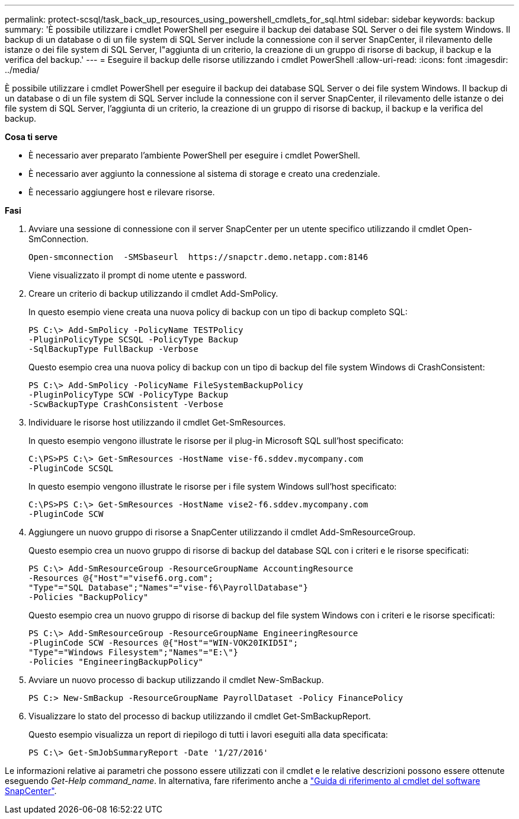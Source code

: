 ---
permalink: protect-scsql/task_back_up_resources_using_powershell_cmdlets_for_sql.html 
sidebar: sidebar 
keywords: backup 
summary: 'È possibile utilizzare i cmdlet PowerShell per eseguire il backup dei database SQL Server o dei file system Windows. Il backup di un database o di un file system di SQL Server include la connessione con il server SnapCenter, il rilevamento delle istanze o dei file system di SQL Server, l"aggiunta di un criterio, la creazione di un gruppo di risorse di backup, il backup e la verifica del backup.' 
---
= Eseguire il backup delle risorse utilizzando i cmdlet PowerShell
:allow-uri-read: 
:icons: font
:imagesdir: ../media/


[role="lead"]
È possibile utilizzare i cmdlet PowerShell per eseguire il backup dei database SQL Server o dei file system Windows. Il backup di un database o di un file system di SQL Server include la connessione con il server SnapCenter, il rilevamento delle istanze o dei file system di SQL Server, l'aggiunta di un criterio, la creazione di un gruppo di risorse di backup, il backup e la verifica del backup.

*Cosa ti serve*

* È necessario aver preparato l'ambiente PowerShell per eseguire i cmdlet PowerShell.
* È necessario aver aggiunto la connessione al sistema di storage e creato una credenziale.
* È necessario aggiungere host e rilevare risorse.


*Fasi*

. Avviare una sessione di connessione con il server SnapCenter per un utente specifico utilizzando il cmdlet Open-SmConnection.
+
[listing]
----
Open-smconnection  -SMSbaseurl  https://snapctr.demo.netapp.com:8146
----
+
Viene visualizzato il prompt di nome utente e password.

. Creare un criterio di backup utilizzando il cmdlet Add-SmPolicy.
+
In questo esempio viene creata una nuova policy di backup con un tipo di backup completo SQL:

+
[listing]
----
PS C:\> Add-SmPolicy -PolicyName TESTPolicy
-PluginPolicyType SCSQL -PolicyType Backup
-SqlBackupType FullBackup -Verbose
----
+
Questo esempio crea una nuova policy di backup con un tipo di backup del file system Windows di CrashConsistent:

+
[listing]
----
PS C:\> Add-SmPolicy -PolicyName FileSystemBackupPolicy
-PluginPolicyType SCW -PolicyType Backup
-ScwBackupType CrashConsistent -Verbose
----
. Individuare le risorse host utilizzando il cmdlet Get-SmResources.
+
In questo esempio vengono illustrate le risorse per il plug-in Microsoft SQL sull'host specificato:

+
[listing]
----
C:\PS>PS C:\> Get-SmResources -HostName vise-f6.sddev.mycompany.com
-PluginCode SCSQL
----
+
In questo esempio vengono illustrate le risorse per i file system Windows sull'host specificato:

+
[listing]
----
C:\PS>PS C:\> Get-SmResources -HostName vise2-f6.sddev.mycompany.com
-PluginCode SCW
----
. Aggiungere un nuovo gruppo di risorse a SnapCenter utilizzando il cmdlet Add-SmResourceGroup.
+
Questo esempio crea un nuovo gruppo di risorse di backup del database SQL con i criteri e le risorse specificati:

+
[listing]
----
PS C:\> Add-SmResourceGroup -ResourceGroupName AccountingResource
-Resources @{"Host"="visef6.org.com";
"Type"="SQL Database";"Names"="vise-f6\PayrollDatabase"}
-Policies "BackupPolicy"
----
+
Questo esempio crea un nuovo gruppo di risorse di backup del file system Windows con i criteri e le risorse specificati:

+
[listing]
----
PS C:\> Add-SmResourceGroup -ResourceGroupName EngineeringResource
-PluginCode SCW -Resources @{"Host"="WIN-VOK20IKID5I";
"Type"="Windows Filesystem";"Names"="E:\"}
-Policies "EngineeringBackupPolicy"
----
. Avviare un nuovo processo di backup utilizzando il cmdlet New-SmBackup.
+
[listing]
----
PS C:> New-SmBackup -ResourceGroupName PayrollDataset -Policy FinancePolicy
----
. Visualizzare lo stato del processo di backup utilizzando il cmdlet Get-SmBackupReport.
+
Questo esempio visualizza un report di riepilogo di tutti i lavori eseguiti alla data specificata:

+
[listing]
----
PS C:\> Get-SmJobSummaryReport -Date '1/27/2016'
----


Le informazioni relative ai parametri che possono essere utilizzati con il cmdlet e le relative descrizioni possono essere ottenute eseguendo _Get-Help command_name_. In alternativa, fare riferimento anche a https://docs.netapp.com/us-en/snapcenter-cmdlets-47/index.html["Guida di riferimento al cmdlet del software SnapCenter"^].
